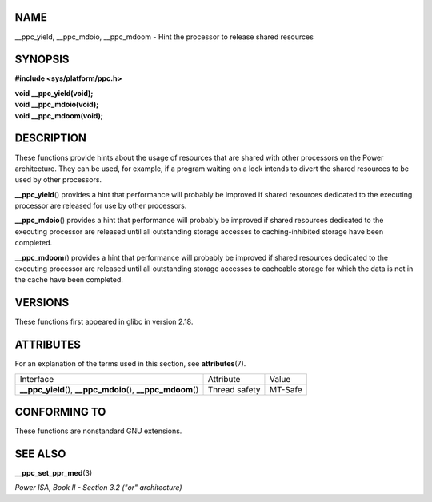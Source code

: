 NAME
====

\__ppc_yield, \__ppc_mdoio, \__ppc_mdoom - Hint the processor to release
shared resources

SYNOPSIS
========

**#include <sys/platform/ppc.h>**

| **void \__ppc_yield(void);**
| **void \__ppc_mdoio(void);**
| **void \__ppc_mdoom(void);**

DESCRIPTION
===========

These functions provide hints about the usage of resources that are
shared with other processors on the Power architecture. They can be
used, for example, if a program waiting on a lock intends to divert the
shared resources to be used by other processors.

**\__ppc_yield**\ () provides a hint that performance will probably be
improved if shared resources dedicated to the executing processor are
released for use by other processors.

**\__ppc_mdoio**\ () provides a hint that performance will probably be
improved if shared resources dedicated to the executing processor are
released until all outstanding storage accesses to caching-inhibited
storage have been completed.

**\__ppc_mdoom**\ () provides a hint that performance will probably be
improved if shared resources dedicated to the executing processor are
released until all outstanding storage accesses to cacheable storage for
which the data is not in the cache have been completed.

VERSIONS
========

These functions first appeared in glibc in version 2.18.

ATTRIBUTES
==========

For an explanation of the terms used in this section, see
**attributes**\ (7).

+------------------------------------------+---------------+---------+
| Interface                                | Attribute     | Value   |
+------------------------------------------+---------------+---------+
| **\__ppc_yield**\ (),                    | Thread safety | MT-Safe |
| **\__ppc_mdoio**\ (),                    |               |         |
| **\__ppc_mdoom**\ ()                     |               |         |
+------------------------------------------+---------------+---------+

CONFORMING TO
=============

These functions are nonstandard GNU extensions.

SEE ALSO
========

**\__ppc_set_ppr_med**\ (3)

*Power ISA, Book II - Section 3.2 ("or" architecture)*
